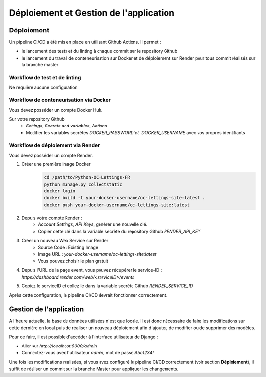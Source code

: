 Déploiement et Gestion de l'application
=======================================

.. _deploiement:

Déploiement
-----------

Un pipeline CI/CD a été mis en place en utilisant Github Actions. Il permet :

- le lancement des tests et du linting à chaque commit sur le repository Github
- le lancement du travail de conteneurisation sur Docker et de déploiement sur Render pour tous commit réalisés sur la branche master


Workflow de test et de linting
~~~~~~~~~~~~~~~~~~~~~~~~~~~~~~

Ne requière aucune configuration


Workflow de conteneurisation via Docker
~~~~~~~~~~~~~~~~~~~~~~~~~~~~~~~~~~~~~~~
Vous devez posséder un compte Docker Hub.

Sur votre repository Github :
    - `Settings`, `Secrets and variables`, `Actions`
    - Modifier les variables secrètes `DOCKER_PASSWORD`et `DOCKER_USERNAME` avec vos propres identifiants

Workflow de déploiement via Render
~~~~~~~~~~~~~~~~~~~~~~~~~~~~~~~~~~

Vous devez posséder un compte Render.

1. Créer une première image Docker
    .. code-block:: bash

        cd /path/to/Python-OC-Lettings-FR
        python manage.py collectstatic
        docker login
        docker build -t your-docker-username/oc-lettings-site:latest .
        docker push your-docker-username/oc-lettings-site:latest

2. Depuis votre compte Render :
    - `Account Settings`, `API Keys`, générer une nouvelle clé. 
    - Copier cette clé dans la variable secrète du repository Github `RENDER_API_KEY`

3. Créer un nouveau Web Service sur Render
    - Source Code : Existing Image
    - Image URL : `your-docker-username/oc-lettings-site:latest`
    - Vous pouvez choisir le plan gratuit

4. Depuis l'URL de la page event, vous pouvez récupérer le service-ID : `https://dashboard.render.com/web/<serviceID>/events`

5. Copiez le serviceID et collez le dans la variable secrète Github `RENDER_SERVICE_ID`

Après cette configuration, le pipeline CI/CD devrait fonctionner correctement.

Gestion de l'application
------------------------

A l'heure actuelle, la base de données utilisées n'est que locale. Il est donc 
nécessaire de faire les modifications sur cette dernière en local puis de 
réaliser un nouveau déploiement afin d'ajouter, de modifier ou de 
supprimer des modèles.

Pour ce faire, il est possible d'accéder à l'interface utilisateur de Django :

- Aller sur `http://localhost:8000/admin`
- Connectez-vous avec l'utilisateur `admin`, mot de passe `Abc1234!`

Une fois les modifications réalisées, si vous avez configuré le pipeline CI/CD
correctement (voir section **Déploiement**), il suffit de réaliser un commit 
sur la branche Master pour appliquer les changements.